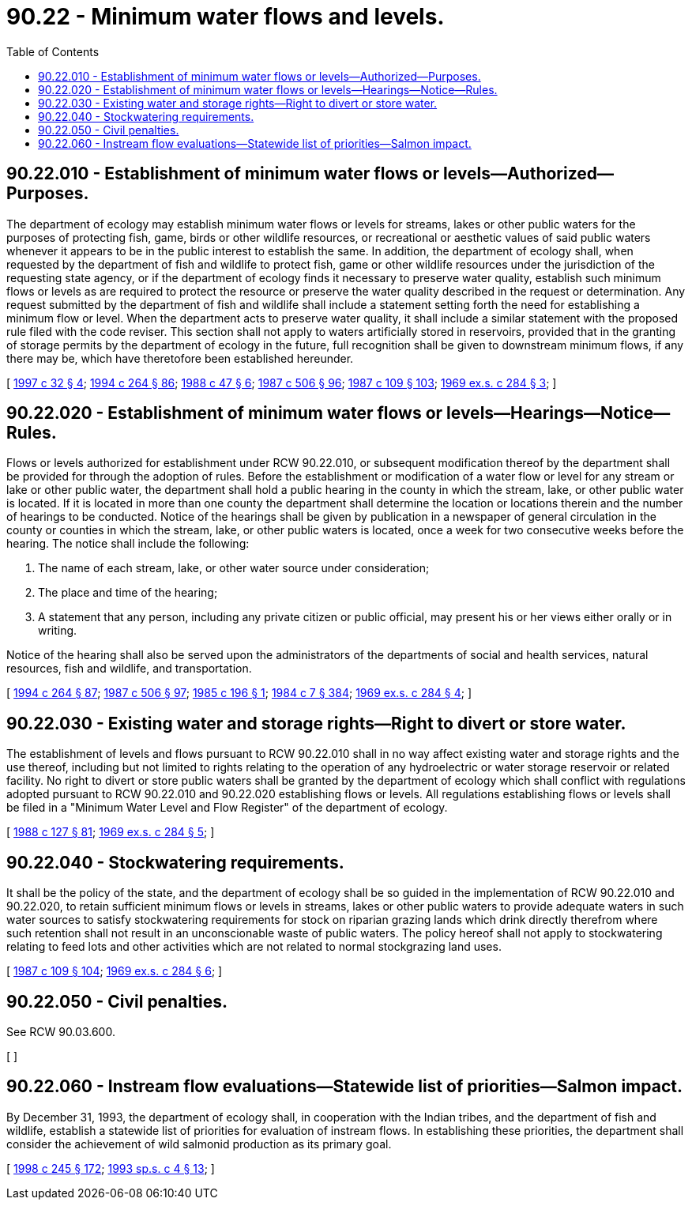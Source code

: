 = 90.22 - Minimum water flows and levels.
:toc:

== 90.22.010 - Establishment of minimum water flows or levels—Authorized—Purposes.
The department of ecology may establish minimum water flows or levels for streams, lakes or other public waters for the purposes of protecting fish, game, birds or other wildlife resources, or recreational or aesthetic values of said public waters whenever it appears to be in the public interest to establish the same. In addition, the department of ecology shall, when requested by the department of fish and wildlife to protect fish, game or other wildlife resources under the jurisdiction of the requesting state agency, or if the department of ecology finds it necessary to preserve water quality, establish such minimum flows or levels as are required to protect the resource or preserve the water quality described in the request or determination. Any request submitted by the department of fish and wildlife shall include a statement setting forth the need for establishing a minimum flow or level. When the department acts to preserve water quality, it shall include a similar statement with the proposed rule filed with the code reviser. This section shall not apply to waters artificially stored in reservoirs, provided that in the granting of storage permits by the department of ecology in the future, full recognition shall be given to downstream minimum flows, if any there may be, which have theretofore been established hereunder.

[ http://lawfilesext.leg.wa.gov/biennium/1997-98/Pdf/Bills/Session%20Laws/Senate/5029.SL.pdf?cite=1997%20c%2032%20§%204[1997 c 32 § 4]; http://lawfilesext.leg.wa.gov/biennium/1993-94/Pdf/Bills/Session%20Laws/House/2590.SL.pdf?cite=1994%20c%20264%20§%2086[1994 c 264 § 86]; http://leg.wa.gov/CodeReviser/documents/sessionlaw/1988c47.pdf?cite=1988%20c%2047%20§%206[1988 c 47 § 6]; http://leg.wa.gov/CodeReviser/documents/sessionlaw/1987c506.pdf?cite=1987%20c%20506%20§%2096[1987 c 506 § 96]; http://leg.wa.gov/CodeReviser/documents/sessionlaw/1987c109.pdf?cite=1987%20c%20109%20§%20103[1987 c 109 § 103]; http://leg.wa.gov/CodeReviser/documents/sessionlaw/1969ex1c284.pdf?cite=1969%20ex.s.%20c%20284%20§%203[1969 ex.s. c 284 § 3]; ]

== 90.22.020 - Establishment of minimum water flows or levels—Hearings—Notice—Rules.
Flows or levels authorized for establishment under RCW 90.22.010, or subsequent modification thereof by the department shall be provided for through the adoption of rules. Before the establishment or modification of a water flow or level for any stream or lake or other public water, the department shall hold a public hearing in the county in which the stream, lake, or other public water is located. If it is located in more than one county the department shall determine the location or locations therein and the number of hearings to be conducted. Notice of the hearings shall be given by publication in a newspaper of general circulation in the county or counties in which the stream, lake, or other public waters is located, once a week for two consecutive weeks before the hearing. The notice shall include the following:

. The name of each stream, lake, or other water source under consideration;

. The place and time of the hearing;

. A statement that any person, including any private citizen or public official, may present his or her views either orally or in writing.

Notice of the hearing shall also be served upon the administrators of the departments of social and health services, natural resources, fish and wildlife, and transportation.

[ http://lawfilesext.leg.wa.gov/biennium/1993-94/Pdf/Bills/Session%20Laws/House/2590.SL.pdf?cite=1994%20c%20264%20§%2087[1994 c 264 § 87]; http://leg.wa.gov/CodeReviser/documents/sessionlaw/1987c506.pdf?cite=1987%20c%20506%20§%2097[1987 c 506 § 97]; http://leg.wa.gov/CodeReviser/documents/sessionlaw/1985c196.pdf?cite=1985%20c%20196%20§%201[1985 c 196 § 1]; http://leg.wa.gov/CodeReviser/documents/sessionlaw/1984c7.pdf?cite=1984%20c%207%20§%20384[1984 c 7 § 384]; http://leg.wa.gov/CodeReviser/documents/sessionlaw/1969ex1c284.pdf?cite=1969%20ex.s.%20c%20284%20§%204[1969 ex.s. c 284 § 4]; ]

== 90.22.030 - Existing water and storage rights—Right to divert or store water.
The establishment of levels and flows pursuant to RCW 90.22.010 shall in no way affect existing water and storage rights and the use thereof, including but not limited to rights relating to the operation of any hydroelectric or water storage reservoir or related facility. No right to divert or store public waters shall be granted by the department of ecology which shall conflict with regulations adopted pursuant to RCW 90.22.010 and 90.22.020 establishing flows or levels. All regulations establishing flows or levels shall be filed in a "Minimum Water Level and Flow Register" of the department of ecology.

[ http://leg.wa.gov/CodeReviser/documents/sessionlaw/1988c127.pdf?cite=1988%20c%20127%20§%2081[1988 c 127 § 81]; http://leg.wa.gov/CodeReviser/documents/sessionlaw/1969ex1c284.pdf?cite=1969%20ex.s.%20c%20284%20§%205[1969 ex.s. c 284 § 5]; ]

== 90.22.040 - Stockwatering requirements.
It shall be the policy of the state, and the department of ecology shall be so guided in the implementation of RCW 90.22.010 and 90.22.020, to retain sufficient minimum flows or levels in streams, lakes or other public waters to provide adequate waters in such water sources to satisfy stockwatering requirements for stock on riparian grazing lands which drink directly therefrom where such retention shall not result in an unconscionable waste of public waters. The policy hereof shall not apply to stockwatering relating to feed lots and other activities which are not related to normal stockgrazing land uses.

[ http://leg.wa.gov/CodeReviser/documents/sessionlaw/1987c109.pdf?cite=1987%20c%20109%20§%20104[1987 c 109 § 104]; http://leg.wa.gov/CodeReviser/documents/sessionlaw/1969ex1c284.pdf?cite=1969%20ex.s.%20c%20284%20§%206[1969 ex.s. c 284 § 6]; ]

== 90.22.050 - Civil penalties.
See RCW 90.03.600.

[ ]

== 90.22.060 - Instream flow evaluations—Statewide list of priorities—Salmon impact.
By December 31, 1993, the department of ecology shall, in cooperation with the Indian tribes, and the department of fish and wildlife, establish a statewide list of priorities for evaluation of instream flows. In establishing these priorities, the department shall consider the achievement of wild salmonid production as its primary goal.

[ http://lawfilesext.leg.wa.gov/biennium/1997-98/Pdf/Bills/Session%20Laws/Senate/6219.SL.pdf?cite=1998%20c%20245%20§%20172[1998 c 245 § 172]; http://lawfilesext.leg.wa.gov/biennium/1993-94/Pdf/Bills/Session%20Laws/House/1309-S.SL.pdf?cite=1993%20sp.s.%20c%204%20§%2013[1993 sp.s. c 4 § 13]; ]

